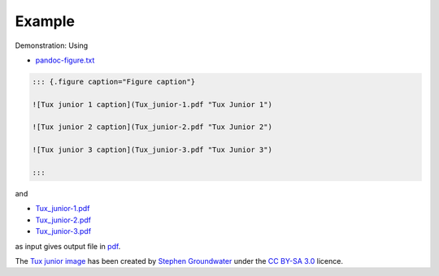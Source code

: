 Example
-------

Demonstration: Using

* `pandoc-figure.txt <https://raw.githubusercontent.com/chdemko/pandoc-figure/develop/docs/images/pandoc-figure.txt>`__

.. code-block:: markdown

   ::: {.figure caption="Figure caption"}

   ![Tux junior 1 caption](Tux_junior-1.pdf "Tux Junior 1")

   ![Tux junior 2 caption](Tux_junior-2.pdf "Tux Junior 2")

   ![Tux junior 3 caption](Tux_junior-3.pdf "Tux Junior 3")

   :::

and

* `Tux_junior-1.pdf <https://raw.githubusercontent.com/chdemko/pandoc-figure/develop/docs/images/Tux_junior-1.pdf>`__
* `Tux_junior-2.pdf <https://raw.githubusercontent.com/chdemko/pandoc-figure/develop/docs/images/Tux_junior-1.pdf>`__
* `Tux_junior-3.pdf <https://raw.githubusercontent.com/chdemko/pandoc-figure/develop/docs/images/Tux_junior-1.pdf>`__

as input gives output file in
`pdf <https://raw.githubusercontent.com/chdemko/pandoc-figure/develop/docs/images/pandoc-figure.pdf>`__.

The
`Tux junior image <https://opengameart.org/content/tux-junior-walking-sample>`_
has been created by
`Stephen Groundwater <https://opengameart.org/users/groundwater>`_ under the
`CC BY-SA 3.0 <http://creativecommons.org/licenses/by-sa/3.0/>`_ licence.


